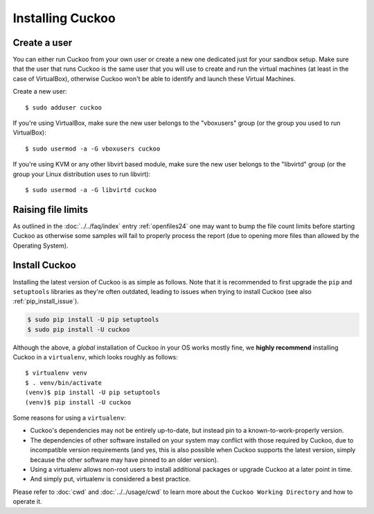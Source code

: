 .. _installing:

=================
Installing Cuckoo
=================

Create a user
=============

You can either run Cuckoo from your own user or create a new one dedicated
just for your sandbox setup. Make sure that the user that runs Cuckoo is the
same user that you will use to create and run the virtual machines (at least
in the case of VirtualBox), otherwise Cuckoo won't be able to identify and
launch these Virtual Machines.

Create a new user::

    $ sudo adduser cuckoo

If you're using VirtualBox, make sure the new user belongs to the "vboxusers"
group (or the group you used to run VirtualBox)::

    $ sudo usermod -a -G vboxusers cuckoo

If you're using KVM or any other libvirt based module, make sure the new user
belongs to the "libvirtd" group (or the group your Linux distribution uses to
run libvirt)::

    $ sudo usermod -a -G libvirtd cuckoo

Raising file limits
===================

As outlined in the :doc:`../../faq/index` entry :ref:`openfiles24` one may
want to bump the file count limits before starting Cuckoo as otherwise some
samples will fail to properly process the report (due to opening more files
than allowed by the Operating System).

.. _install_cuckoo:

Install Cuckoo
==============

Installing the latest version of Cuckoo is as simple as follows. Note that it
is recommended to first upgrade the ``pip`` and ``setuptools`` libraries as
they're often outdated, leading to issues when trying to install Cuckoo (see
also :ref:`pip_install_issue`).

.. code-block:: bash

    $ sudo pip install -U pip setuptools
    $ sudo pip install -U cuckoo

Although the above, a *global* installation of Cuckoo in your OS works mostly
fine, we **highly recommend** installing Cuckoo in a ``virtualenv``, which
looks roughly as follows::

    $ virtualenv venv
    $ . venv/bin/activate
    (venv)$ pip install -U pip setuptools
    (venv)$ pip install -U cuckoo

Some reasons for using a ``virtualenv``:

* Cuckoo's dependencies may not be entirely up-to-date, but instead pin to a
  known-to-work-properly version.
* The dependencies of other software installed on your system may conflict
  with those required by Cuckoo, due to incompatible version requirements (and
  yes, this is also possible when Cuckoo supports the latest version, simply
  because the other software may have pinned to an older version).
* Using a virtualenv allows non-root users to install additional packages or
  upgrade Cuckoo at a later point in time.
* And simply put, virtualenv is considered a best practice.

Please refer to :doc:`cwd` and :doc:`../../usage/cwd` to learn more about the
``Cuckoo Working Directory`` and how to operate it.
